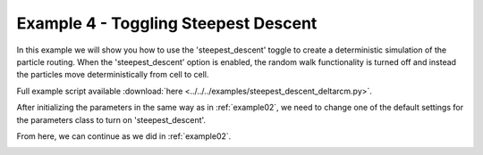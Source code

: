 .. _example04:

Example 4 - Toggling Steepest Descent
=====================================

In this example we will show you how to use the 'steepest_descent' toggle to create a deterministic simulation of the particle routing. When the 'steepest_descent' option is enabled, the random walk functionality is turned off and instead the particles move deterministically from cell to cell.

Full example script available :download:`here <../../../examples/steepest_descent_deltarcm.py>`.

After initializing the parameters in the same way as in :ref:`example02`, we need to change one of the default settings for the parameters class to turn on 'steepest_descent'.

.. doctest::

   >>> params.steepest_descent = True

From here, we can continue as we did in :ref:`example02`.

.. doctest::

   >>> walk_data = steady_plots(params, 50, 'steepest_descent_example')

.. image:: images/example04/steepest_descent.gif
